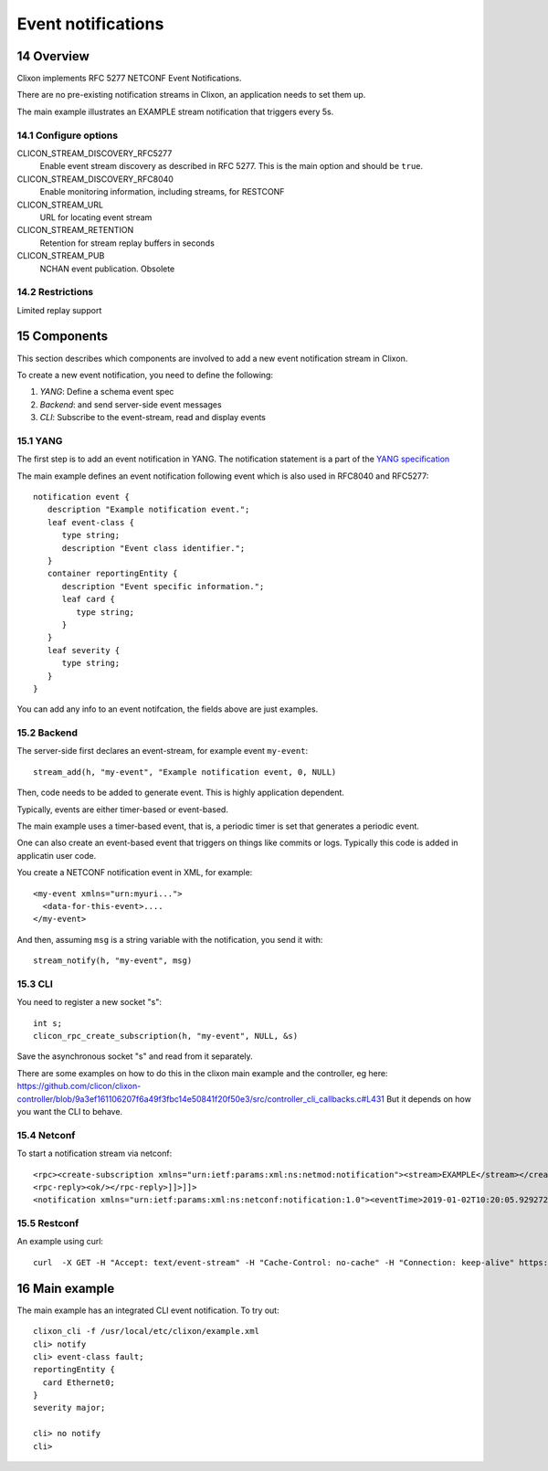 .. _clixon_events:
.. sectnum::
   :start: 14
   :depth: 3

*******************
Event notifications
*******************

Overview
========

Clixon implements RFC 5277 NETCONF Event Notifications.

There are no pre-existing notification streams in Clixon, an application needs to set them up.

The main example illustrates an EXAMPLE stream notification that triggers every 5s.

Configure options
-----------------
CLICON_STREAM_DISCOVERY_RFC5277
   Enable event stream discovery as described in RFC 5277. This is the main option and should be ``true``.
CLICON_STREAM_DISCOVERY_RFC8040
   Enable monitoring information, including streams, for RESTCONF
CLICON_STREAM_URL
   URL for locating event stream
CLICON_STREAM_RETENTION
   Retention for stream replay buffers in seconds
CLICON_STREAM_PUB
   NCHAN event publication. Obsolete

Restrictions
------------
Limited replay support

Components
==========

This section describes which components are involved to add a new event notification stream in Clixon.

To create a new event notification, you need to define the following:

1. `YANG`: Define a schema event spec
2. `Backend`: and send server-side event messages
3. `CLI`: Subscribe to the event-stream, read and display events

YANG
----
The first step is to add an event notification in YANG. The notification statement is a part of the `YANG specification <https://www.rfc-editor.org/rfc/rfc7950.html#section-7.16>`_

The main example defines an event notification following event which is also used in RFC8040 and RFC5277::

   notification event {
      description "Example notification event.";
      leaf event-class {
         type string;
         description "Event class identifier.";
      }
      container reportingEntity {
         description "Event specific information.";
         leaf card {
            type string;
         }
      }
      leaf severity {
         type string;
      }
   }

You can add any info to an event notifcation, the fields above are just examples.

Backend
-------
The server-side first declares an event-stream, for example event ``my-event``::

   stream_add(h, "my-event", "Example notification event, 0, NULL)

Then, code needs to be added to generate event. This is highly application dependent.

Typically, events are either timer-based or event-based.

The main example uses a timer-based event, that is, a periodic timer is set that generates a periodic event.

One can also create an event-based event that triggers on things like commits or logs. Typically this code is added in applicatin user code.

You create a NETCONF notification event in XML, for example::

  <my-event xmlns="urn:myuri...">
    <data-for-this-event>....
  </my-event>

And then, assuming ``msg`` is a string variable with the notification, you send it with::

   stream_notify(h, "my-event", msg)

CLI
---
You need to register a new socket "s"::

   int s;
   clicon_rpc_create_subscription(h, "my-event", NULL, &s)


Save the asynchronous socket "s" and read from it separately.

There are some examples on how to do this in the clixon main example and the controller, eg here: https://github.com/clicon/clixon-controller/blob/9a3ef161106207f6a49f3fbc14e50841f20f50e3/src/controller_cli_callbacks.c#L431
But it depends on how you want the CLI to behave.

Netconf
-------
To start a notification stream via netconf::

   <rpc><create-subscription xmlns="urn:ietf:params:xml:ns:netmod:notification"><stream>EXAMPLE</stream></create-subscription></rpc>]]>]]>
   <rpc-reply><ok/></rpc-reply>]]>]]>
   <notification xmlns="urn:ietf:params:xml:ns:netconf:notification:1.0"><eventTime>2019-01-02T10:20:05.929272</eventTime><event><event-class>fault</event-class><reportingEntity><card>Ethernet0</card></reportingEntity><severity>major</severity></event></notification>]]>]]>


Restconf
--------
An example using curl::

  curl  -X GET -H "Accept: text/event-stream" -H "Cache-Control: no-cache" -H "Connection: keep-alive" https://thehost/streams/


Main example
============

The main example has an integrated CLI event notification. To try out::

  clixon_cli -f /usr/local/etc/clixon/example.xml
  cli> notify
  cli> event-class fault;
  reportingEntity {
    card Ethernet0;
  }
  severity major;

  cli> no notify
  cli>
